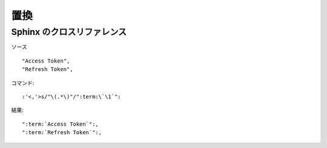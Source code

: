 =======
置換
=======


Sphinx のクロスリファレンス
============================

ソース ::

    "Access Token",
    "Refresh Token",

コマンド::
    

    :'<,'>s/"\(.*\)"/":term:\`\1`":
    

結果::

    ":term:`Access Token`":,
    ":term:`Refresh Token`":,
